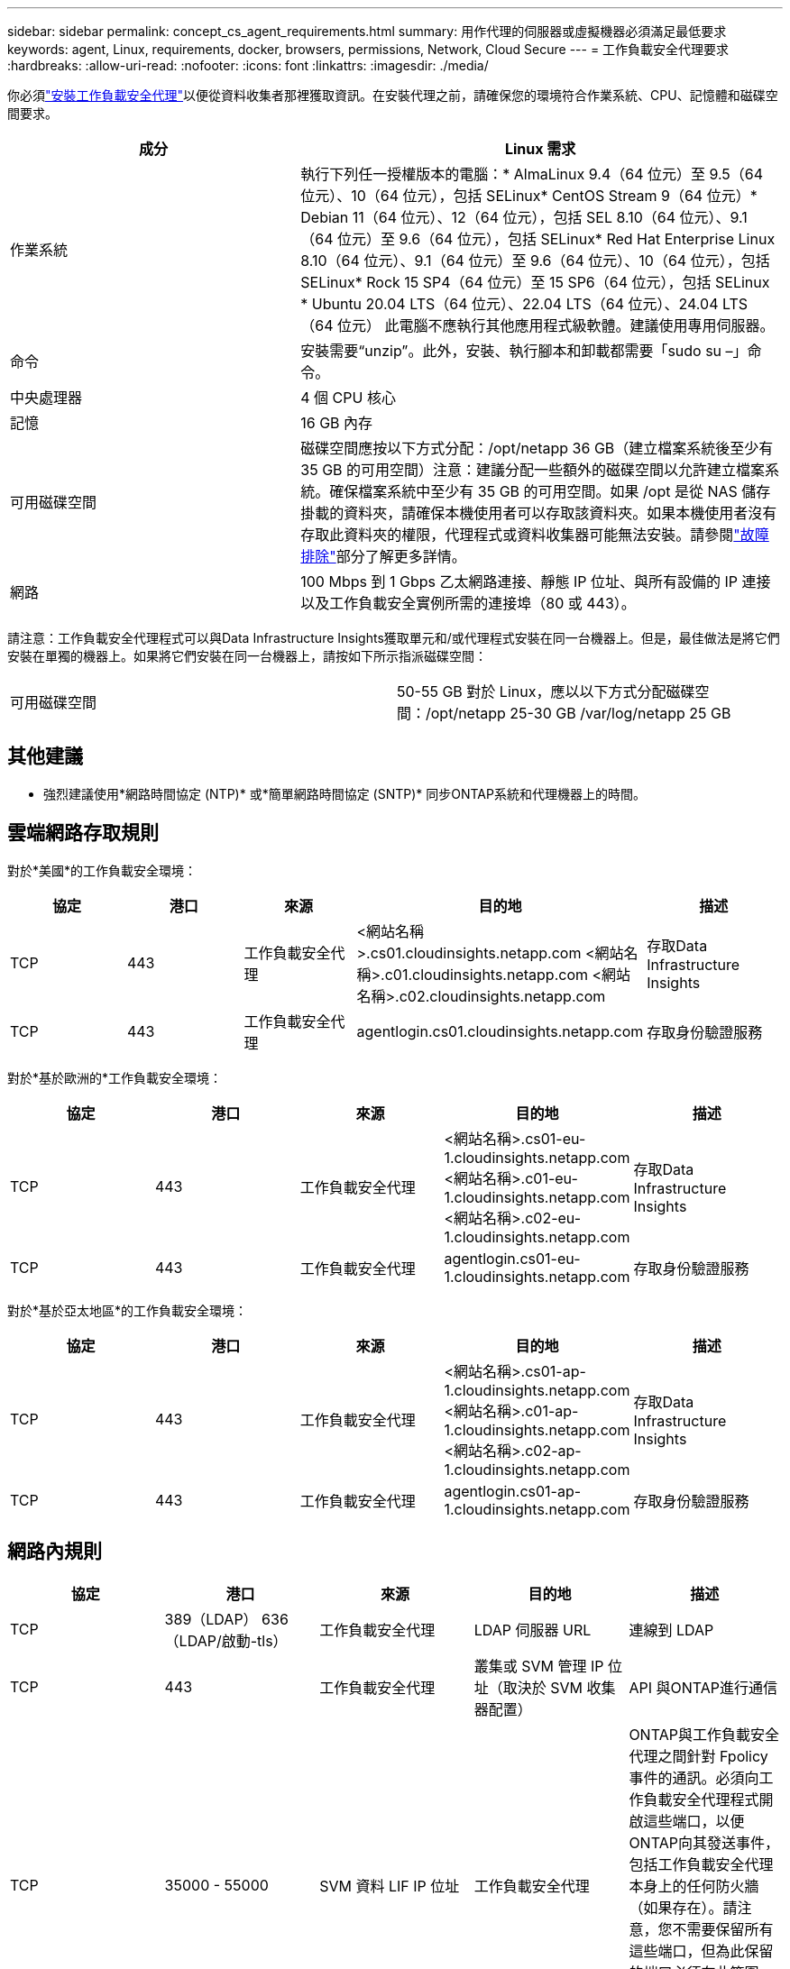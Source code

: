 ---
sidebar: sidebar 
permalink: concept_cs_agent_requirements.html 
summary: 用作代理的伺服器或虛擬機器必須滿足最低要求 
keywords: agent, Linux, requirements, docker, browsers, permissions, Network, Cloud Secure 
---
= 工作負載安全代理要求
:hardbreaks:
:allow-uri-read: 
:nofooter: 
:icons: font
:linkattrs: 
:imagesdir: ./media/


[role="lead"]
你必須link:task_cs_add_agent.html["安裝工作負載安全代理"]以便從資料收集者那裡獲取資訊。在安裝代理之前，請確保您的環境符合作業系統、CPU、記憶體和磁碟空間要求。

[cols="36,60"]
|===
| 成分 | Linux 需求 


| 作業系統 | 執行下列任一授權版本的電腦：* AlmaLinux 9.4（64 位元）至 9.5（64 位元）、10（64 位元），包括 SELinux* CentOS Stream 9（64 位元）* Debian 11（64 位元）、12（64 位元），包括 SEL 8.10（64 位元）、9.1（64 位元）至 9.6（64 位元），包括 SELinux* Red Hat Enterprise Linux 8.10（64 位元）、9.1（64 位元）至 9.6（64 位元）、10（64 位元），包括 SELinux* Rock 15 SP4（64 位元）至 15 SP6（64 位元），包括 SELinux * Ubuntu 20.04 LTS（64 位元）、22.04 LTS（64 位元）、24.04 LTS（64 位元） 此電腦不應執行其他應用程式級軟體。建議使用專用伺服器。 


| 命令 | 安裝需要“unzip”。此外，安裝、執行腳本和卸載都需要「sudo su –」命令。 


| 中央處理器 | 4 個 CPU 核心 


| 記憶 | 16 GB 內存 


| 可用磁碟空間 | 磁碟空間應按以下方式分配：/opt/netapp 36 GB（建立檔案系統後至少有 35 GB 的可用空間）注意：建議分配一些額外的磁碟空間以允許建立檔案系統。確保檔案系統中至少有 35 GB 的可用空間。如果 /opt 是從 NAS 儲存掛載的資料夾，請確保本機使用者可以存取該資料夾。如果本機使用者沒有存取此資料夾的權限，代理程式或資料收集器可能無法安裝。請參閱link:task_cs_add_agent.html#troubleshooting-agent-errors["故障排除"]部分了解更多詳情。 


| 網路 | 100 Mbps 到 1 Gbps 乙太網路連接、靜態 IP 位址、與所有設備的 IP 連接以及工作負載安全實例所需的連接埠（80 或 443）。 
|===
請注意：工作負載安全代理程式可以與Data Infrastructure Insights獲取單元和/或代理程式安裝在同一台機器上。但是，最佳做法是將它們安裝在單獨的機器上。如果將它們安裝在同一台機器上，請按如下所示指派磁碟空間：

|===


| 可用磁碟空間 | 50-55 GB 對於 Linux，應以以下方式分配磁碟空間：/opt/netapp 25-30 GB /var/log/netapp 25 GB 
|===


== 其他建議

* 強烈建議使用*網路時間協定 (NTP)* 或*簡單網路時間協定 (SNTP)* 同步ONTAP系統和代理機器上的時間。




== 雲端網路存取規則

對於*美國*的工作負載安全環境：

[cols="5*"]
|===
| 協定 | 港口 | 來源 | 目的地 | 描述 


| TCP | 443 | 工作負載安全代理 | <網站名稱>.cs01.cloudinsights.netapp.com <網站名稱>.c01.cloudinsights.netapp.com <網站名稱>.c02.cloudinsights.netapp.com | 存取Data Infrastructure Insights 


| TCP | 443 | 工作負載安全代理 | agentlogin.cs01.cloudinsights.netapp.com | 存取身份驗證服務 
|===
對於*基於歐洲的*工作負載安全環境：

[cols="5*"]
|===
| 協定 | 港口 | 來源 | 目的地 | 描述 


| TCP | 443 | 工作負載安全代理 | <網站名稱>.cs01-eu-1.cloudinsights.netapp.com <網站名稱>.c01-eu-1.cloudinsights.netapp.com <網站名稱>.c02-eu-1.cloudinsights.netapp.com | 存取Data Infrastructure Insights 


| TCP | 443 | 工作負載安全代理 | agentlogin.cs01-eu-1.cloudinsights.netapp.com | 存取身份驗證服務 
|===
對於*基於亞太地區*的工作負載安全環境：

[cols="5*"]
|===
| 協定 | 港口 | 來源 | 目的地 | 描述 


| TCP | 443 | 工作負載安全代理 | <網站名稱>.cs01-ap-1.cloudinsights.netapp.com <網站名稱>.c01-ap-1.cloudinsights.netapp.com <網站名稱>.c02-ap-1.cloudinsights.netapp.com | 存取Data Infrastructure Insights 


| TCP | 443 | 工作負載安全代理 | agentlogin.cs01-ap-1.cloudinsights.netapp.com | 存取身份驗證服務 
|===


== 網路內規則

[cols="5*"]
|===
| 協定 | 港口 | 來源 | 目的地 | 描述 


| TCP | 389（LDAP） 636（LDAP/啟動-tls） | 工作負載安全代理 | LDAP 伺服器 URL | 連線到 LDAP 


| TCP | 443 | 工作負載安全代理 | 叢集或 SVM 管理 IP 位址（取決於 SVM 收集器配置） | API 與ONTAP進行通信 


| TCP | 35000 - 55000 | SVM 資料 LIF IP 位址 | 工作負載安全代理 | ONTAP與工作負載安全代理之間針對 Fpolicy 事件的通訊。必須向工作負載安全代理程式開啟這些端口，以便ONTAP向其發送事件，包括工作負載安全代理本身上的任何防火牆（如果存在）。請注意，您不需要保留所有這些端口，但為此保留的端口必須在此範圍內。建議先預留約 100 個端口，然後根據需要增加。 


| TCP | 35000-55000 | 叢集管理IP | 工作負載安全代理 | 從ONTAP叢集管理 IP 到工作負載安全代理程式的通信，用於 *EMS 事件*。必須向工作負載安全代理程式開啟這些端口，以便ONTAP向其發送 *EMS 事件*，包括工作負載安全代理本身上的任何防火牆（如果存在）。請注意，您不需要保留所有這些端口，但為此保留的端口必須在此範圍內。建議先預留約 100 個端口，然後根據需要增加。 


| SSH | 22 | 工作負載安全代理 | 叢集管理 | 需要 CIFS/SMB 使用者阻止。 
|===


== 系統規模

查看link:concept_cs_event_rate_checker.html["事件發生率檢查器"]有關尺寸的資訊的文件。
